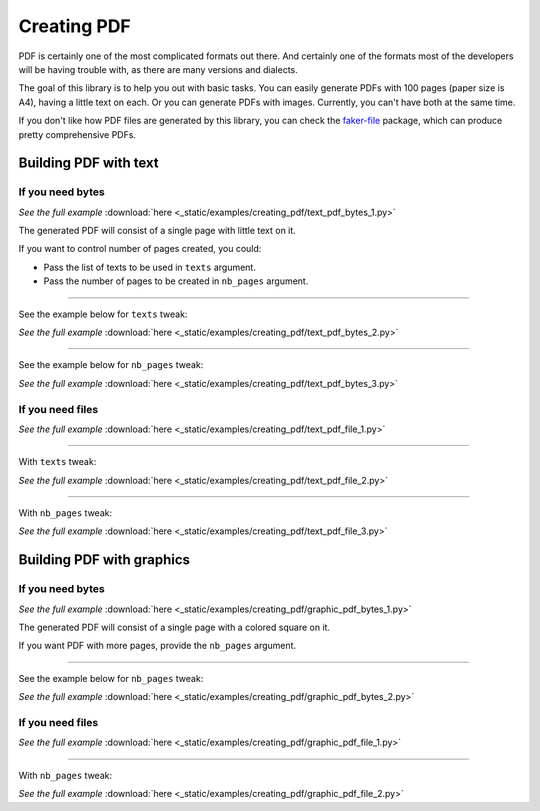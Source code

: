 Creating PDF
============
.. External references

.. _faker-file: https://pypi.org/project/faker-file/

PDF is certainly one of the most complicated formats out there. And
certainly one of the formats most of the developers will be having trouble
with, as there are many versions and dialects.

The goal of this library is to help you out with basic tasks. You can easily
generate PDFs with 100 pages (paper size is A4), having a little text on each.
Or you can generate PDFs with images. Currently, you can't have both at the
same time.

If you don't like how PDF files are generated by this library, you can
check the `faker-file`_ package, which can produce pretty comprehensive PDFs.

Building PDF with text
----------------------
If you need bytes
~~~~~~~~~~~~~~~~~

.. container:: jsphinx-download

    .. literalinclude:: _static/examples/creating_pdf/text_pdf_bytes_1.py
        :language: python

    *See the full example*
    :download:`here <_static/examples/creating_pdf/text_pdf_bytes_1.py>`

The generated PDF will consist of a single page with little text on it.

If you want to control number of pages created, you could:

- Pass the list of texts to be used in ``texts`` argument.
- Pass the number of pages to be created in ``nb_pages`` argument.

----

See the example below for ``texts`` tweak:

.. container:: jsphinx-download

    .. literalinclude:: _static/examples/creating_pdf/text_pdf_bytes_2.py
        :language: python
        :lines: 3-

    *See the full example*
    :download:`here <_static/examples/creating_pdf/text_pdf_bytes_2.py>`

----

See the example below for ``nb_pages`` tweak:

.. container:: jsphinx-download

    .. literalinclude:: _static/examples/creating_pdf/text_pdf_bytes_3.py
        :language: python
        :lines: 3-

    *See the full example*
    :download:`here <_static/examples/creating_pdf/text_pdf_bytes_3.py>`

If you need files
~~~~~~~~~~~~~~~~~
.. container:: jsphinx-download

    .. literalinclude:: _static/examples/creating_pdf/text_pdf_file_1.py
        :language: python
        :lines: 3-

    *See the full example*
    :download:`here <_static/examples/creating_pdf/text_pdf_file_1.py>`

----

With ``texts`` tweak:

.. container:: jsphinx-download

    .. literalinclude:: _static/examples/creating_pdf/text_pdf_file_2.py
        :language: python
        :lines: 3-

    *See the full example*
    :download:`here <_static/examples/creating_pdf/text_pdf_file_2.py>`

----

With ``nb_pages`` tweak:

.. container:: jsphinx-download

    .. literalinclude:: _static/examples/creating_pdf/text_pdf_file_3.py
        :language: python
        :lines: 3-

    *See the full example*
    :download:`here <_static/examples/creating_pdf/text_pdf_file_3.py>`

Building PDF with graphics
--------------------------
If you need bytes
~~~~~~~~~~~~~~~~~

.. container:: jsphinx-download

    .. literalinclude:: _static/examples/creating_pdf/graphic_pdf_bytes_1.py
        :language: python

    *See the full example*
    :download:`here <_static/examples/creating_pdf/graphic_pdf_bytes_1.py>`

The generated PDF will consist of a single page with a colored square on it.

If you want PDF with more pages, provide the ``nb_pages`` argument.

----

See the example below for ``nb_pages`` tweak:

.. container:: jsphinx-download

    .. literalinclude:: _static/examples/creating_pdf/graphic_pdf_bytes_2.py
        :language: python
        :lines: 3-

    *See the full example*
    :download:`here <_static/examples/creating_pdf/graphic_pdf_bytes_2.py>`

If you need files
~~~~~~~~~~~~~~~~~
.. container:: jsphinx-download

    .. literalinclude:: _static/examples/creating_pdf/graphic_pdf_file_1.py
        :language: python
        :lines: 3-

    *See the full example*
    :download:`here <_static/examples/creating_pdf/graphic_pdf_file_1.py>`

----

With ``nb_pages`` tweak:

.. container:: jsphinx-download

    .. literalinclude:: _static/examples/creating_pdf/graphic_pdf_file_2.py
        :language: python
        :lines: 3-

    *See the full example*
    :download:`here <_static/examples/creating_pdf/graphic_pdf_file_2.py>`
